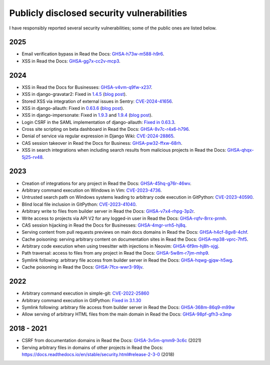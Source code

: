 .. title: Publicly disclosed security vulnerabilities
.. slug: disclosed-vulnerabilities
.. type: text

Publicly disclosed security vulnerabilities
===========================================

I have responsibly reported several security vulnerabilities; some of the public ones are listed below.

2025
----

- Email verification bypass in Read the Docs: `GHSA-h73w-m588-h9r6 <https://github.com/readthedocs/readthedocs.org/security/advisories/GHSA-h73w-m588-h9r6>`__.
- XSS in Read the Docs: `GHSA-gg7x-cc2v-mcp3 <https://github.com/readthedocs/readthedocs.org/security/advisories/GHSA-gg7x-cc2v-mcp3>`__.

2024
----

- XSS in Read the Docs for Businesses: `GHSA-v4vm-q9fw-x237 <https://github.com/readthedocs/readthedocs.org/security/advisories/GHSA-v4vm-q9fw-x237>`__.
- XSS in django-gravatar2: Fixed in `1.4.5 <https://github.com/twaddington/django-gravatar/commit/b08820112f062b40521c6f07fb9657f4204f6cf1>`__ (`blog post </posts/xss-in-djang-impersonate-and-django-gravatar2/>`__).
- Stored XSS via integration of external issues in Sentry: `CVE-2024-41656 <https://github.com/getsentry/sentry/security/advisories/GHSA-fm88-hc3v-3www>`__.
- XSS in django-allauth: Fixed in `0.63.6 <https://github.com/pennersr/django-allauth/commit/8fead343c1d3e75cc842e0ee1e21a39c6d145155>`__ (`blog post </posts/xss-in-django-allauth-fb-provider/>`__).
- XSS in django-impersonate: Fixed in `1.9.3 <https://lists.code.netlandish.com/~petersanchez/public-inbox/%3Ct5pgizrp24etpcgo3sdbt2kvtmltwjybjzojg7tknuhpr56ffx@vmsradru5t34%3E>`__
  and `1.9.4 <https://lists.code.netlandish.com/~petersanchez/public-inbox/%3Cqqzbdqtfgq66igm55u4vmn3upan2coj2liclyson6krn2hfrv3@75qdhehcghri%3E>`__ (`blog post </posts/xss-in-djang-impersonate-and-django-gravatar2/>`__).
- Login CSRF in the SAML implementation of django-allauth: `Fixed in 0.63.3 <https://github.com/pennersr/django-allauth/commit/1f631a1bcd5062518a7ba437457242eadfd521ab>`__.
- Cross site scripting on beta dashboard in Read the Docs: `GHSA-8v7c-r4x6-h796 <https://github.com/readthedocs/readthedocs.org/security/advisories/GHSA-8v7c-r4x6-h796>`__.
- Denial of service via regular expression in Django Wiki: `CVE-2024-28865 <https://github.com/django-wiki/django-wiki/security/advisories/GHSA-wj85-w4f4-xh8h>`__.
- CAS session takeover in Read the Docs for Business: `GHSA-pw32-ffxw-68rh <https://github.com/readthedocs/readthedocs.org/security/advisories/GHSA-pw32-ffxw-68rh>`__.
- XSS in search integrations when including search results from malicious projects in Read the Docs: `GHSA-qhqx-5j25-rv48 <https://github.com/readthedocs/readthedocs.org/security/advisories/GHSA-qhqx-5j25-rv48>`__.

2023
----

- Creation of integrations for any project in Read the Docs: `GHSA-45hq-g76r-46wv <https://github.com/readthedocs/readthedocs.org/security/advisories/GHSA-45hq-g76r-46wv>`__.
- Arbitrary command execution on Windows in Vim: `CVE-2023-4736 <https://huntr.dev/bounties/e1ce0995-4df4-4dec-9cd7-3136ac3e8e71/>`__.
- Untrusted search path on Windows systems leading to arbitrary code execution  in GitPython: `CVE-2023-40590 <https://github.com/gitpython-developers/GitPython/security/advisories/GHSA-wfm5-v35h-vwf4>`__.
- Blind local file inclusion in GitPython: `CVE-2023-41040 <https://github.com/gitpython-developers/GitPython/security/advisories/GHSA-cwvm-v4w8-q58c>`__.
- Arbitrary write to files from builder server in Read the Docs: `GHSA-v7x4-rhpg-3p2r <https://github.com/readthedocs/readthedocs.org/security/advisories/GHSA-v7x4-rhpg-3p2r>`__.
- Write access to projects via API V2 for any logged-in user in Read the Docs: `GHSA-rqfv-8rrx-prmh <https://github.com/readthedocs/readthedocs.org/security/advisories/GHSA-rqfv-8rrx-prmh>`__.
- CAS session hijacking in Read the Docs for Businesses: `GHSA-4mgr-vrh5-hj8q <https://github.com/readthedocs/readthedocs.org/security/advisories/GHSA-4mgr-vrh5-hj8q>`__.
- Serving content from pull requests previews on main docs domains in Read the Docs: `GHSA-h4cf-8gv8-4chf <https://github.com/readthedocs/readthedocs.org/security/advisories/GHSA-h4cf-8gv8-4chf>`__.
- Cache poisoning: serving arbitrary content on documentation sites in Read the Docs: `GHSA-mp38-vprc-7hf5 <https://github.com/readthedocs/readthedocs.org/security/advisories/GHSA-mp38-vprc-7hf5>`__.
- Arbitrary code execution when using treesitter with injections in Neovim: `GHSA-6f9m-hj8h-xjgj <https://github.com/neovim/neovim/security/advisories/GHSA-6f9m-hj8h-xjgj>`__.
- Path traversal: access to files from any project in Read the Docs: `GHSA-5w8m-r7jm-mhp9 <https://github.com/readthedocs/readthedocs.org/security/advisories/GHSA-5w8m-r7jm-mhp9>`__.
- Symlink following: arbitrary file access from builder server in Read the Docs: `GHSA-hqwg-gjqw-h5wg <https://github.com/readthedocs/readthedocs.org/security/advisories/GHSA-hqwg-gjqw-h5wg>`__.
- Cache poisoning in Read the Docs: `GHSA-7fcx-wwr3-99jv <https://github.com/readthedocs/readthedocs.org/security/advisories/GHSA-7fcx-wwr3-99jv>`__.

2022
----

- Arbitrary command execution in simple-git: `CVE-2022-25860 <https://www.cve.org/CVERecord?id=CVE-2022-25860>`__
- Arbitrary command execution in GitPython: `Fixed in 3.1.30 <https://github.com/gitpython-developers/GitPython/releases/tag/3.1.30>`__
- Symlink following: arbitrary file access from builder server in Read the Docs: `GHSA-368m-86q9-m99w <https://github.com/readthedocs/readthedocs.org/security/advisories/GHSA-368m-86q9-m99w>`__
- Allow serving of arbitrary HTML files from the main domain in Read the Docs: `GHSA-98pf-gfh3-x3mp <https://github.com/readthedocs/readthedocs.org/security/advisories/GHSA-98pf-gfh3-x3mp>`__

2018 - 2021
-----------

- CSRF from documentation domains in Read the Docs: `GHSA-3v5m-qmm9-3c6c <https://github.com/readthedocs/readthedocs.org/security/advisories/GHSA-3v5m-qmm9-3c6c>`__ (2021)
- Serving arbitrary files in domains of other projects in Read the Docs: https://docs.readthedocs.io/en/stable/security.html#release-2-3-0 (2018)
